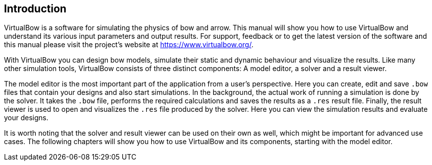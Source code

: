 == Introduction

VirtualBow is a software for simulating the physics of bow and arrow.
This manual will show you how to use VirtualBow and understand its various input parameters and output results.
For support, feedback or to get the latest version of the software and this manual please visit the project's website at https://www.virtualbow.org/.

With VirtualBow you can design bow models, simulate their static and dynamic behaviour and visualize the results.
Like many other simulation tools, VirtualBow consists of three distinct components: A model editor, a solver and a result viewer.

The model editor is the most important part of the application from a user’s perspective.
Here you can create, edit and save `.bow` files that contain your designs and also start simulations.
In the background, the actual work of running a simulation is done by the solver.
It takes the `.bow` file, performs the required calculations and saves the results as a `.res` result file.
Finally, the result viewer is used to open and visualizes the `.res` file produced by the solver.
Here you can view the simulation results and evaluate your designs.

It is worth noting that the solver and result viewer can be used on their own as well, which might be important for advanced use cases.
The following chapters will show you how to use VirtualBow and its components, starting with the model editor.